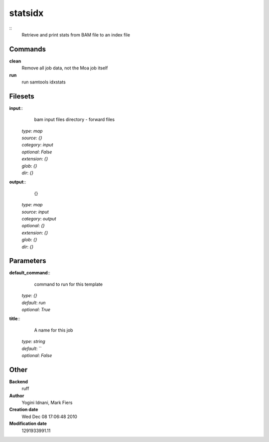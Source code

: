 statsidx
------------------------------------------------



::
    Retrieve and print stats from BAM file to an index file


Commands
~~~~~~~~

**clean**
  Remove all job data, not the Moa job itself


**run**
  run samtools idxstats





Filesets
~~~~~~~~




**input**::
    bam input files directory - forward files

  | *type*: `map`
  | *source*: `{}`
  | *category*: `input`
  | *optional*: `False`
  | *extension*: `{}`
  | *glob*: `{}`
  | *dir*: `{}`







**output**::
    {}

  | *type*: `map`
  | *source*: `input`
  | *category*: `output`
  | *optional*: `{}`
  | *extension*: `{}`
  | *glob*: `{}`
  | *dir*: `{}`






Parameters
~~~~~~~~~~



**default_command**::
    command to run for this template

  | *type*: `{}`
  | *default*: `run`
  | *optional*: `True`



**title**::
    A name for this job

  | *type*: `string`
  | *default*: ``
  | *optional*: `False`



Other
~~~~~

**Backend**
  ruff
**Author**
  Yogini Idnani, Mark Fiers
**Creation date**
  Wed Dec 08 17:06:48 2010
**Modification date**
  1291933991.11



